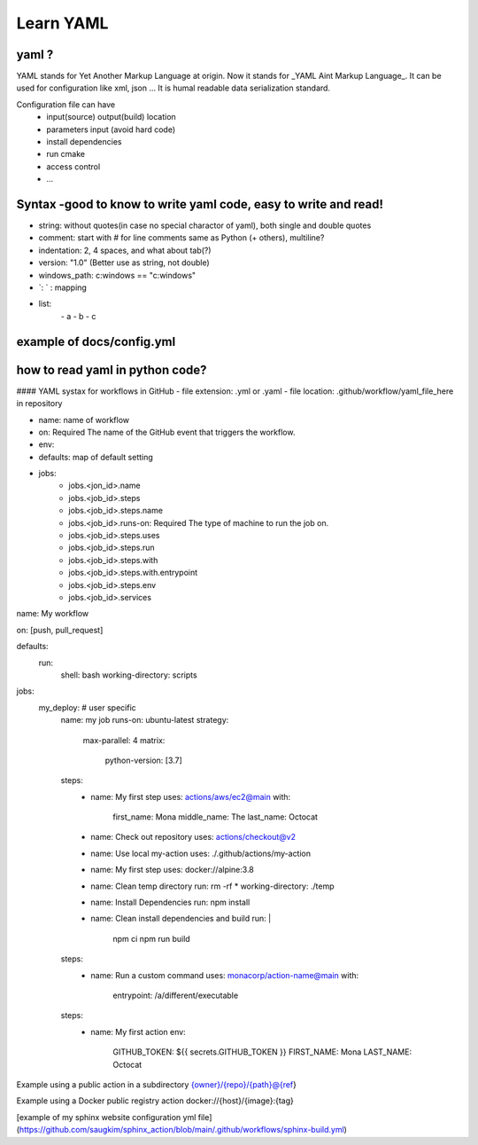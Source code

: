 Learn YAML
============

yaml ? 
*******
YAML stands for Yet Another Markup Language at origin.  
Now it stands for _YAML Aint Markup Language_.   
It can be used for configuration like xml, json ...  
It is humal readable data serialization standard.  

Configuration file can have
 - input(source) output(build) location
 - parameters input (avoid hard code)
 - install dependencies
 - run cmake
 - access control
 - ...


Syntax -good to know to write yaml code, easy to write and read!
*******************************************************************
- string: without quotes(in case no special charactor of yaml), both single and double quotes
- comment: start with # for line comments same as Python (+ others), multiline?
- indentation: 2, 4 spaces, and what about tab(?)
- version: "1.0" (Better use as string, not double)
- windows_path: c:\windows == "c:\windows"
- `: ` : mapping 
- list:  
   \- a  
   \- b  
   \- c  


example of docs/config.yml
*********************************
.. example-code::
  .. code-block:: yaml
    files:
      input_location: '../data/raw/data.csv'
      output_location: '../data/output/' == "../data/output/" 
  
    writing_at_run: True


how to read yaml in python code?  
*********************************
.. example-code::
  .. code-block:: python
    import yaml
    with open('docs/config.yml', 'r') as f:
      config = yaml.safe_load(f)

    location_input = config['files']['input_location']
    location_output = config['files']['output_location']

    if config['writing_at_run']:
      filename = 'result_model1.txt'
      path = location_output + filename
      dataframe.to_csv(path)



#### YAML systax for workflows in GitHub 
- file extension: .yml or .yaml
- file location: .github/workflow/yaml_file_here in repository

- name: name of workflow
- on: Required The name of the GitHub event that triggers the workflow.    
- env:
- defaults: map of default setting
- jobs:   
     - jobs.<jon_id>.name 
     - jobs.<job_id>.steps 
     - jobs.<job_id>.steps.name
     - jobs.<job_id>.runs-on: Required The type of machine to run the job on. 
     - jobs.<job_id>.steps.uses
     - jobs.<job_id>.steps.run
     - jobs.<job_id>.steps.with
     - jobs.<job_id>.steps.with.entrypoint
     - jobs.<job_id>.steps.env
     - jobs.<job_id>.services

.. example-code::
  .. code-block:: yaml
name: My workflow

on: [push, pull_request]
 
defaults:
  run:
    shell: bash
    working-directory: scripts
    
jobs:
  my_deploy: # user specific
    name: my job
    runs-on: ubuntu-latest
    strategy:
      max-parallel: 4
      matrix:
        python-version: [3.7]
    steps:
      - name: My first step
        uses: actions/aws/ec2@main
        with:
          first_name: Mona
          middle_name: The
          last_name: Octocat
      - name: Check out repository
        uses: actions/checkout@v2
      - name: Use local my-action
        uses: ./.github/actions/my-action
      - name: My first step
        uses: docker://alpine:3.8
      - name: Clean temp directory
        run: rm -rf *
        working-directory: ./temp
      - name: Install Dependencies
        run: npm install
      - name: Clean install dependencies and build
        run: |
          npm ci
          npm run build
    steps:
      - name: Run a custom command
        uses: monacorp/action-name@main
        with:
          entrypoint: /a/different/executable
    steps:
      - name: My first action
        env:
          GITHUB_TOKEN: ${{ secrets.GITHUB_TOKEN }}
          FIRST_NAME: Mona
          LAST_NAME: Octocat    



Example using a public action in a subdirectory  
{owner}/{repo}/{path}@{ref}  

Example using a Docker public registry action  
docker://{host}/{image}:{tag}  


[example of my sphinx website configuration yml file](https://github.com/saugkim/sphinx_action/blob/main/.github/workflows/sphinx-build.yml)
